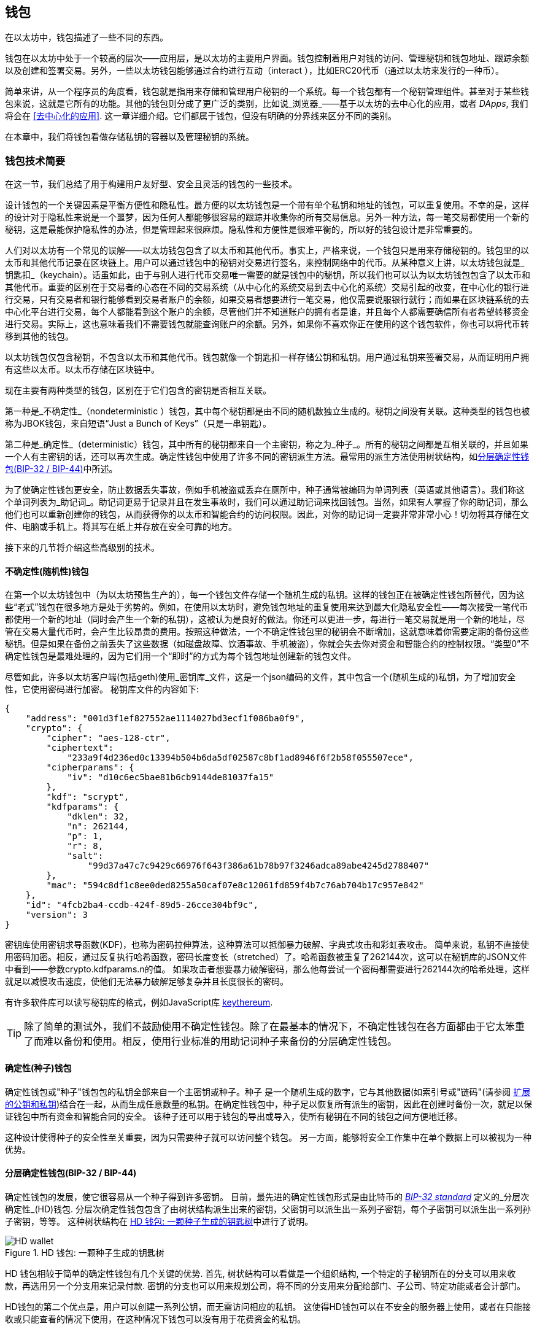 [[wallets_chapter]]
== 钱包

((("wallets", id="ix_05wallets-asciidoc0", range="startofrange")))在以太坊中，钱包描述了一些不同的东西。

钱包在以太坊中处于一个较高的层次——应用层，是以太坊的主要用户界面。钱包控制着用户对钱的访问、管理秘钥和钱包地址、跟踪余额以及创建和签署交易。另外，一些以太坊钱包能够通过合约进行互动（interact ），比如ERC20代币（通过以太坊来发行的一种币）。

((("wallets","defined")))简单来讲，从一个程序员的角度看，钱包就是指用来存储和管理用户秘钥的一个系统。每一个钱包都有一个秘钥管理组件。甚至对于某些钱包来说，这就是它所有的功能。其他的钱包则分成了更广泛的类别，比如说_浏览器_——基于以太坊的去中心化的应用，或者 _DApps_, 我们将会在 <<去中心化的应用>>. 这一章详细介绍。它们都属于钱包，但没有明确的分界线来区分不同的类别。

在本章中，我们将钱包看做存储私钥的容器以及管理秘钥的系统。

[[wallet_tech_overview]]
=== 钱包技术简要

((("wallets","technology overview", id="ix_05wallets-asciidoc1", range="startofrange")))在这一节，我们总结了用于构建用户友好型、安全且灵活的钱包的一些技术。

设计钱包的一个关键因素是平衡方便性和隐私性。最方便的以太坊钱包是一个带有单个私钥和地址的钱包，可以重复使用。不幸的是，这样的设计对于隐私性来说是一个噩梦，因为任何人都能够很容易的跟踪并收集你的所有交易信息。另外一种方法，每一笔交易都使用一个新的秘钥，这是最能保护隐私性的办法，但是管理起来很麻烦。隐私性和方便性是很难平衡的，所以好的钱包设计是非常重要的。

人们对以太坊有一个常见的误解——以太坊钱包包含了以太币和其他代币。事实上，严格来说，一个钱包只是用来存储秘钥的。钱包里的以太币和其他代币记录在区块链上。用户可以通过钱包中的秘钥对交易进行签名，来控制网络中的代币。从某种意义上讲，以太坊钱包就是_钥匙扣_（keychain）。话虽如此，由于与别人进行代币交易唯一需要的就是钱包中的秘钥，所以我们也可以认为以太坊钱包包含了以太币和其他代币。重要的区别在于交易者的心态在不同的交易系统（从中心化的系统交易到去中心化的系统）交易引起的改变，在中心化的银行进行交易，只有交易者和银行能够看到交易者账户的余额，如果交易者想要进行一笔交易，他仅需要说服银行就行；而如果在区块链系统的去中心化平台进行交易，每个人都能看到这个账户的余额，尽管他们并不知道账户的拥有者是谁，并且每个人都需要确信所有者希望转移资金进行交易。实际上，这也意味着我们不需要钱包就能查询账户的余额。另外，如果你不喜欢你正在使用的这个钱包软件，你也可以将代币转移到其他的钱包。

[注意]
====
以太坊钱包仅包含秘钥，不包含以太币和其他代币。钱包就像一个钥匙扣一样存储公钥和私钥。用户通过私钥来签署交易，从而证明用户拥有这些以太币。以太币存储在区块链中。
====

现在主要有两种类型的钱包，区别在于它们包含的密钥是否相互关联。

((("nondeterministic (random) wallets", id="ix_05wallets-asciidoc2", range="startofrange")))((("random (nondeterministic) wallets", id="ix_05wallets-asciidoc3", range="startofrange")))((("wallets","nondeterministic", id="ix_05wallets-asciidoc4", range="startofrange")))第一种是_不确定性_（nondeterministic ）钱包，其中每个秘钥都是由不同的随机数独立生成的。秘钥之间没有关联。((("JBOK wallets", seealso="nondeterministic (random) wallets")))这种类型的钱包也被称为JBOK钱包，来自短语“Just a Bunch of Keys”（只是一串钥匙）。

((("deterministic (seeded) wallets","defined")))((("wallets","deterministic")))第二种是_确定性_（deterministic）钱包，其中所有的秘钥都来自一个主密钥，称之为_种子_。所有的秘钥之间都是互相关联的，并且如果一个人有主密钥的话，还可以再次生成。((("key derivation methods")))确定性钱包中使用了许多不同的密钥派生方法。最常用的派生方法使用树状结构，如<<hd_wallets>>中所述。

((("mnemonic code words")))((("seeds","mnemonic code words for")))为了使确定性钱包更安全，防止数据丢失事故，例如手机被盗或丢弃在厕所中，种子通常被编码为单词列表（英语或其他语言）。我们称这个单词列表为_助记词_。助记词更易于记录并且在发生事故时，我们可以通过助记词来找回钱包。当然，如果有人掌握了你的助记词，那么他们也可以重新创建你的钱包，从而获得你的以太币和智能合约的访问权限。因此，对你的助记词一定要非常非常小心！切勿将其存储在文件、电脑或手机上。将其写在纸上并存放在安全可靠的地方。

接下来的几节将介绍这些高级别的技术。


[[random_wallet]]
==== 不确定性(随机性)钱包

在第一个以太坊钱包中（为以太坊预售生产的），每一个钱包文件存储一个随机生成的私钥。这样的钱包正在被确定性钱包所替代，因为这些“老式”钱包在很多地方是处于劣势的。例如，在使用以太坊时，避免钱包地址的重复使用来达到最大化隐私安全性——每次接受一笔代币都使用一个新的地址（同时会产生一个新的私钥），这被认为是良好的做法。你还可以更进一步，每进行一笔交易就是用一个新的地址，尽管在交易大量代币时，会产生比较昂贵的费用。按照这种做法，一个不确定性钱包里的秘钥会不断增加，这就意味着你需要定期的备份这些秘钥。但是如果在备份之前丢失了这些数据（如磁盘故障、饮酒事故、手机被盗），你就会失去你对资金和智能合约的控制权限。“类型0”不确定性钱包是最难处理的，因为它们用一个“即时”的方式为每个钱包地址创建新的钱包文件。

((("keystore file")))尽管如此，许多以太坊客户端(包括geth)使用_密钥库_文件，这是一个json编码的文件，其中包含一个(随机生成的)私钥，为了增加安全性，它使用密码进行加密。 秘钥库文件的内容如下:

[[keystore_example]]
[source,json]
----
{
    "address": "001d3f1ef827552ae1114027bd3ecf1f086ba0f9",
    "crypto": {
        "cipher": "aes-128-ctr",
        "ciphertext":
            "233a9f4d236ed0c13394b504b6da5df02587c8bf1ad8946f6f2b58f055507ece",
        "cipherparams": {
            "iv": "d10c6ec5bae81b6cb9144de81037fa15"
        },
        "kdf": "scrypt",
        "kdfparams": {
            "dklen": 32,
            "n": 262144,
            "p": 1,
            "r": 8,
            "salt":
                "99d37a47c7c9429c66976f643f386a61b78b97f3246adca89abe4245d2788407"
        },
        "mac": "594c8df1c8ee0ded8255a50caf07e8c12061fd859f4b7c76ab704b17c957e842"
    },
    "id": "4fcb2ba4-ccdb-424f-89d5-26cce304bf9c",
    "version": 3
}
----

((("key derivation function (KDF)")))((("password stretching algorithm")))密钥库使用密钥求导函数(KDF)，也称为密码拉伸算法，这种算法可以抵御暴力破解、字典式攻击和彩虹表攻击。 简单来说，私钥不直接使用密码加密。相反，通过反复执行哈希函数，密码长度变长（stretched）了。哈希函数被重复了262144次，这可以在秘钥库的JSON文件中看到——参数crypto.kdfparams.n的值。 如果攻击者想要暴力破解密码，那么他每尝试一个密码都需要进行262144次的哈希处理，这样就足以减慢攻击速度，使他们无法暴力破解足够复杂并且长度很长的密码。

有许多软件库可以读写秘钥库的格式，例如JavaScript库 https://github.com/ethereumjs/keythereum[+keythereum+].

[TIP]
====
除了简单的测试外，我们不鼓励使用不确定性钱包。除了在最基本的情况下，不确定性钱包在各方面都由于它太笨重了而难以备份和使用。相反，使用行业标准的用助记词种子来备份的分层确定性钱包。(((range="endofrange", startref="ix_05wallets-asciidoc4")))(((range="endofrange", startref="ix_05wallets-asciidoc3")))(((range="endofrange", startref="ix_05wallets-asciidoc2")))
====

[[deterministic_wallets]]
==== 确定性(种子)钱包

((("deterministic (seeded) wallets","about")))((("wallets","deterministic")))确定性钱包或"种子"钱包包的私钥全部来自一个主密钥或种子。种子 是一个随机生成的数字，它与其他数据(如索引号或"链码"(请参阅 <<extended_keys>>)结合在一起，从而生成任意数量的私钥。在确定性钱包中，种子足以恢复所有派生的密钥，因此在创建时备份一次，就足以保证钱包中所有资金和智能合同的安全。 该种子还可以用于钱包的导出或导入，使所有秘钥在不同的钱包之间方便地迁移。

这种设计使得种子的安全性至关重要，因为只需要种子就可以访问整个钱包。 另一方面，能够将安全工作集中在单个数据上可以被视为一种优势。

[[hd_wallets]]
==== 分层确定性钱包(BIP-32 / BIP-44)

((("Bitcoin improvement proposals (BIPs)","Hierarchical Deterministic Wallets (BIP-32/BIP-44)")))((("hierarchical deterministic wallets (BIP-32/BIP-44)"))) 确定性钱包的发展，使它很容易从一个种子得到许多密钥。 目前，最先进的确定性钱包形式是由比特币的 http://bit.ly/2B2vQWs[_BIP-32 standard_] 定义的_分层次确定性_(HD)钱包. 分层次确定性钱包包含了由树状结构派生出来的密钥，父密钥可以派生出一系列子密钥，每个子密钥可以派生出一系列孙子密钥，等等。 这种树状结构在 <<hd_wallets_figure>>中进行了说明。

[[hd_wallets_figure]]
.HD 钱包: 一颗种子生成的钥匙树
image::images/hd_wallet.png["HD wallet"]

HD 钱包相较于简单的确定性钱包有几个关键的优势. 首先, 树状结构可以看做是一个组织结构, 一个特定的子秘钥所在的分支可以用来收款，再选用另一个分支用来记录付款. 密钥的分支也可以用来规划公司，将不同的分支用来分配给部门、子公司、特定功能或者会计部门。

HD钱包的第二个优点是，用户可以创建一系列公钥，而无需访问相应的私钥。 这使得HD钱包可以在不安全的服务器上使用，或者在只能接收或只能查看的情况下使用，在这种情况下钱包可以没有用于花费资金的私钥。

[[mnemonic_codes]]
==== 种子和助记词(BIP-39)

((("BIP-39 standard")))((("Bitcoin improvement proposals (BIPs)","Mnemonic Code Words (BIP-39)")))((("mnemonic code words","BIP-39")))((("seeds","mnemonic code words for", seealso="mnemonic code words")))((("wallets","mnemonic codes (BIP-39)")))为了安全备份和恢复钱包，有许多方法可以对私钥进行编码。当前首选的方法是使用一系列单词, 当这些单词以正确的顺序组合在一起时既可以重建私钥. 这些单词被称为_助记词_, 这个方法也被标准化为 http://bit.ly/2OEMjUz[BIP-39]. 今天，许多以太坊钱包(以及其他加密货币钱包)都使用这一标准，并且可以通过操作助记词来导入或导出用于备份和恢复的种子。

为了解释为什么这种方法会流行起来，让我们来看一个例子:

[[hex_seed_example]]
.用十六进制来表示一个确定性钱包的种子
----
FCCF1AB3329FD5DA3DA9577511F8F137
----

[[mnemonic_seed_example]]
.用12个助记词来表示一个确定性钱包的种子
----
wolf juice proud gown wool unfair
wall cliff insect more detail hub
----

实际上，在记录这个16进制的序列时出错的概率很大. 相反, 用已知的单词来记录就很简单, 主要在于单词（特别是英文单词）在记录过程中存在高度的冗余(redundancy).如果不小心将一个单词记录为 "inzect" , 在恢复钱包时就很容易发现这个错误，因为"inzect"不是一个正确的英文单词，也很容易能够看出正确单词为"insect"。我们在讨论种子的备份，因为这个管理HD钱包的良好行为： 种子需要在数据丢失(无论是通过事故还是盗窃)的情况下恢复钱包，所以保持备份是非常谨慎的。然而，种子必须保持非常隐私的状态，所以应该避免使用电子备份; 因此，早期的建议是用笔和纸进行备份。

总之，对于一个HD钱包来说，使用对种子编码得到的用于恢复钱包的助记词，能够安全地导出、抄写、在纸上记录、浏览并且导入私钥到另一个钱包中。(((range="endofrange", startref="ix_05wallets-asciidoc1")))


[[wallet_best_practices]]
=== 钱包最佳实践

((("wallets","best practices for", id="ix_05wallets-asciidoc5", range="startofrange")))随着加密货币钱包技术的成熟，某些通用的行业标准已经出现，使钱包具有广泛的互动性、易用性、安全性和灵活性。 这些标准还允许钱包从一个助记词中获得多种不同加密货币的密钥。 这些共同标准是:

* 基于 BIP-39的助记词
* HD 钱包，基于 BIP-32
* 基于 BIP-43的多用途 HD 钱包
* 基于 BIP-44的多币种和多帐户钱包

这些标准可能会随着未来的发展而改变或者被淘汰，但是现在它们形成了一套连锁技术，成为大多数区块链平台及其加密货币事实上的钱包标准。

这些标准已经被广泛的软件和硬件钱包所采用，使得所有这些钱包具有互动性。 用户可以导出这些钱包中产生的助记词，并将其导入另一个钱包，恢复所有秘钥和地址。

支持这些标准的一些软件钱包示例包括(按字母顺序列出) Jaxx、 MetaMask、 MyCrypto 和 MyEtherWallet (MEW)。 支持这些标准的硬件钱包包括 Keepkey、 Ledger 和 Trezor。

下面的部分将详细研究这些技术。

[TIP]
====
如果你正在实现一个以太坊钱包，那么应该将其作为一个 HD 钱包进行构建，备份时将种子编码为助记词，并遵循接下来所讲的这些标准： BIP-32、 BIP-39、 BIP-43和 BIP-44。
====

[[bip39]]
[[mnemonic_code_words]]
==== 助记词(BIP-39)

((("BIP-39 standard", id="ix_05wallets-asciidoc6", range="startofrange")))((("Bitcoin improvement proposals (BIPs)","Mnemonic Code Words (BIP-39)", id="ix_05wallets-asciidoc7", range="startofrange")))((("mnemonic code words","BIP-39", id="ix_05wallets-asciidoc8", range="startofrange")))((("wallets","mnemonic codes (BIP-39)", id="ix_05wallets-asciidoc9", range="startofrange")))助记词是对随机数进行编码生成的单词序列，这些单词序列就是钱包的种子。助记词能够重新创建种子，有这个种子可以重新创建钱包和秘钥。在第一次创建确定性钱包时，用户可以得到12到24个单词。这些单词就是助记词。正如我们前边所说的，助记词使用户更方便的备份钱包，因为它们易于阅读和正确地抄写。

[NOTE]
====
((("brainwallets, mnemonic words vs."))) 助记词常常与"脑钱包"相混淆，它们是不一样的。 最主要的区别在于，脑钱包由用户选择的单词组成，而助记词是由钱包随机创建并呈现给用户的。 这个重要的区别使得助记词更加安全，因为人类的选择性往往能够降低随机性。更重要的是，使用"脑钱包"意味着必须记住这些单词，这是一个糟糕的想法，因为有可能在需要的时候发现没有备份。
====

助记码是在 BIP-39中定义的。 请注意，BIP-39是助记词的标准的实现之一。 还有有一个不同的标准，用一组不同的单词，用于 eleclum 比特币钱包并且早于 BIP-39。 Bip-39是由 Trezor 硬件钱包背后的公司提出的并且 Electrum 不兼容。 然而，BIP-39由于其互动性的实现，现在已经获得了广泛的行业支持，事实上，它已经成为了行业标准。 此外，BIP-39可以用来生产支持以太坊的多币种的钱包，而Electrum 不能。

Bip-39定义了助记词和种子的创建，我们在这里用九个步骤来描述。 为了清晰起见，这个过程被分成两部分: 第一步到第六步显示了 <<generating_mnemonic_words>> ，第七步到第九步显示了 <<mnemonic_to_seed>>.

[[generating_mnemonic_words]]
===== 生成助记词

((("BIP-39 standard","generating code words with")))((("checksum","in mnemonic code word generation")))((("mnemonic code words","generating"))) 助记词由钱包使用 BIP-39中定义的标准化过程自动生成。 钱包从一个熵源开始，添加一个校验和，然后将熵映射到一个单词列表:

1. 创建一个128到256位的加密随机序列 s。
2. 通过取其SHA256哈希的前部分（熵长度/32）来创建s的校验和。
3. 将校验和加到随机序列 s 的末尾。
4. 将第三步得到的s按照11bits划分。
5. 将每个11bits的值映射到预定义字典中的2048个词中的一个。
6. 根据顺序获取单词，就得到了助记词。

<<generating_entropy_and_encoding>> 显示了熵是如何用于生成助记词的。

<<table_bip39_entropy>> 表示熵数据的大小和记忆词长度之间的关系。

[[table_bip39_entropy]]
.助记词: 熵和单词的长度
[options="header"]
|=======
|熵(bits) | 校验和 (bits) | 熵 *+* 校验和 (bits) | 助记词长度 (words)
| 128 | 4 | 132 | 12
| 160 | 5 | 165 | 15
| 192 | 6 | 198 | 18
| 224 | 7 | 231 | 21
| 256 | 8 | 264 | 24
|=======

[[generating_entropy_and_encoding]]
[role="smallerseventy"]
.熵的生成及其编码为助记词
image::images/bip39-part1.png["Generating entropy and encoding as mnemonic words"]

[[mnemonic_to_seed]]
===== 从助记词到种子

((("BIP-39 standard","deriving seed from mnemonic words")))((("seeds","deriving from mnemonic code words")))助记词代表了128位到256位的熵。然后利用熵通过密钥扩展函数PBKDF2 ((("PBKDF2 function")))得到更长的（512位）种子。然后使用生成的种子构建确定性钱包并派生其密钥。

((("key-stretching function")))((("salts")))秘钥扩展函数有两个参数: 助记词和盐。 在秘钥扩展函数中加盐的目的是为了使通过创建一个查找表来暴力破解变得困难。 在 BIP-39标准中，加盐还有另一个用途: 它允许引入一个密码，作为保护种子的额外安全因素，我们将在 <<mnemonic_passphrase>> 中详细地描述这一点。

步骤7至步骤9所描述的过程继续自上一节所描述的过程:

[start=7]
7. Pbkdf2秘钥扩展函数的第一个参数是步骤6中产生的助记词。
8. Pbkdf2秘钥扩展函数的第二个参数是盐。 盐由单词"mnemonic"和一个可选的用户提供的密码组成。
9. Pbkdf2使用 HMAC-SHA512算法对助记词和盐进行了2048轮哈希计算，最终得到512位的值。 这个512位的值就是种子。

<<mnemonic_to_seed_figure>> 显示助记词是如何用来生成种子的。

[[mnemonic_to_seed_figure]]
.从助记词到种子
image::images/bip39-part2.png["From mnemonic to seed"]

[NOTE]
====
经过2048次哈希计算，秘钥扩展函数对于暴力破解助记词或密码提供了一些保护作用。尝试几千个助记词和密码的组合是非常昂贵的（在计算中）, 因为可能衍生的种子数量巨大 (2^512^, 或者大概 10^154^)&#x2014;远远超过可见宇宙中的原子数量 (大约 10^80^个).
====

表格 pass:[<a data-type="xref" data-xrefstyle="select:labelnumber" href="#mnemonic_128_no_pass">#mnemonic_128_no_pass</a>, <a data-type="xref" data-xrefstyle="select:labelnumber" href="#mnemonic_128_w_pass">#mnemonic_128_w_pass</a>, 和 <a data-type="xref" data-xrefstyle="select:labelnumber" href="#mnemonic_256_no_pass">#mnemonic_256_no_pass</a>] 展示了生产助记词和种子的一些例子。

[[mnemonic_128_no_pass]]
.128位熵生成的助记词, 不含密码, 得到种子
[cols="h,"]
|=======
| *输入熵(128 bits)*| +0c1e24e5917779d297e14d45f14e1a1a+
| *助记词 (12 words)* | +army van defense carry jealous true garbage claim echo media make crunch+
| *密码*| (none)
| *种子  (512 bits)* | +5b56c417303faa3fcba7e57400e120a0ca83ec5a4fc9ffba757fbe63fbd77a89a1a3be4c67196f57c39+
+a88b76373733891bfaba16ed27a813ceed498804c0570+
|=======

[[mnemonic_128_w_pass]]
.128位熵生成的助记词, 含密码, 得到种子
[cols="h,"]
|=======
| *输入熵 (128 bits)*| +0c1e24e5917779d297e14d45f14e1a1a+
| *助记词 (12 words)* | +army van defense carry jealous true garbage claim echo media make crunch+
| *密码*| SuperDuperSecret
| *种子  (512 bits)* | +3b5df16df2157104cfdd22830162a5e170c0161653e3afe6c88defeefb0818c793dbb28ab3ab091897d0+
+715861dc8a18358f80b79d49acf64142ae57037d1d54+
|=======

[role="pagebreak-before"]
[[mnemonic_256_no_pass]]
.256位熵生成的助记词, 不含密码, 得到种子
[cols="h,"]
|=======
| *输入熵 (256 bits)* | +2041546864449caff939d32d574753fe684d3c947c3346713dd8423e74abcf8c+
| *助记词 (24 words)* | +cake apple borrow silk endorse fitness top denial coil riot stay wolf
luggage oxygen faint major edit measure invite love trap field dilemma oblige+
| *密码*| (none)
| *种子 (512 bits)* | +3269bce2674acbd188d4f120072b13b088a0ecf87c6e4cae41657a0bb78f5315b33b3a04356e53d062e5+
+5f1e0deaa082df8d487381379df848a6ad7e98798404+
|=======

[[mnemonic_passphrase]]
===== Bip-39中的可选密码

((("BIP-39 standard","optional passphrase with")))((("mnemonic code words","optional passphrase in BIP-39")))((("passphrases")))((("seeds","optional passphrase with")))Bip-39标准允许在衍生种子时使用可选的密码。 如果没有使用密码，盐就是固定单词"mnemonic"，盐与助记词结合，通过秘钥扩展函数，生成512位的种子。如果使用了密码，同样的助记词会生成不同的种子.事实上，给定一个助记词，不同的密码都会生成不同的种子. 所以本质上是没有“错误的”密码. 所有的密码都是有效的，它们都能生成不同的种子,正是这些不确定性导致能够生成的钱包的数量(2^512^)是巨大的. 因此，只要密码足够复杂，长度足够长，钱包是不可能被暴力破解或者意外猜中的.

[TIP]
====
Bip-39中没有"错误"的密码。 每个密码都能生成一个空钱包，除非这个密码被使用过。
====

可选的口令有两个重要特征:

* 由于助记词需要搭配密码才能生成种子，于是使得只拥有助记词本身变得毫无用处。这样就能避免助记词受小偷的威胁。

* ((("duress wallet")))((("wallets","duress wallet"))) 由一个助记词和两个密码生成两个不同的钱包。一个钱包（替身钱包）中存放少量资金来吸引攻击者的注意力。而在另一个钱包（真正的钱包）中存放大量资金。

[role="pagebreak-before"]
但是，使用密码也会造成一定的风险：

* 如果钱包的拥有者丧失行动力或者死亡，并且没有其他人知道密码，那么钱包里的资金就永远消失了。

* 相反，如果密码和助记词记录在了相同的地方，那密码就不会产生任何作用。

密码是非常有用的，考虑到财产的继承，应该对钱包的备份和恢复进行精心的策划。

[[working_mnemonic_codes]]
===== 使用助记词

((("BIP-39 standard","libraries")))((("BIP-39 standard","working with mnemonic codes")))Bip-39被很多编程语言的库实现。例如：

https://github.com/trezor/python-mnemonic[python-mnemonic]:: Bip-39由 SatoshiLabs 团队提出，并在 Python 中实现。

https://github.com/ConsenSys/eth-lightwallet[ConsenSys/eth-lightwallet]:: 用于节点和浏览器的轻量级以太坊钱包（JavaScript实现）

https://www.npmjs.com/package/bip39[npm/bip39]:: 比特币BIP-39的使用JavaScript实现: 生成确定性密钥的助记符词

还有一个在网页上实现的 BIP-39生成器( (<<a_bip39_generator_as_a_standalone_web_page>>), 这对测试和实验非常有用。  https://iancoleman.io/bip39/[Mnemonic Code Converter] 生成助记词、种子和扩展私钥。 它可以在离线浏览器中使用，也可以在线访问。(((range="endofrange", startref="ix_05wallets-asciidoc9")))(((range="endofrange", startref="ix_05wallets-asciidoc8")))(((range="endofrange", startref="ix_05wallets-asciidoc7")))(((range="endofrange", startref="ix_05wallets-asciidoc6")))

[[a_bip39_generator_as_a_standalone_web_page]]
.一个在网页上实现的 BIP-39生成器
image::images/bip39_web.png["BIP-39 generator web-page"]

[[create_hd_wallet]]
==== 用种子创建一个HD钱包

((("hierarchical deterministic wallets (BIP-32/BIP-44)","creating from root seed")))((("root seeds, creating HD wallets from")))((("wallets","creating HD wallets from root seed")))HD钱包由一个根种子生成，这个种子是128或256或512位的随机数。最常见的情况是，这个种子是由上一节介绍的助记词生成的.

在HD钱包中，每一个秘钥都是由这个根种子派生出来的，它使得在互相兼容的HD钱包中能够通过这个种子来重新创建钱包。我们通过生成这个种子的助记词，可以很方便地导出、备份、恢复和导入成千上万个秘钥。

[[bip32_bip43_44]]
==== HD钱包(BIP-32)和路径(BIP-43 / 44)

((("Bitcoin improvement proposals (BIPs)","Multipurpose HD Wallet Structure (BIP-43)", id="ix_05wallets-asciidoc10", range="startofrange")))((("hierarchical deterministic wallets (BIP-32/BIP-44)","HD wallets (BIP-32) and paths (BIP-43/44)", id="ix_05wallets-asciidoc11", range="startofrange")))大多数HD钱包遵循 ((("BIP-32 standard","HD wallets and", id="ix_05wallets-asciidoc12", range="startofrange")))BIP-32 标准,，这已经成为确定性密钥生成的行业标准。

我们在这里不会讨论BIP-32的所有细节，而只讨论关键的部分来了解它是如何在钱包中使用的。最主要的部分是类似于树的层次关系，这能够使派生秘钥成为可能，如我们在 <<hd_wallets_figure>> 中描述的那样。理解扩展秘钥和硬化秘钥也很重要，我们将在下面的小节中进行讨论。

有许多软件库实现了BIP-32。它们大多是为比特币钱包设计的, 用不能的方式来生成地址, 但是和以太坊的BIP-32兼容钱包共享相同的秘钥派生实现。 使用 https://github.com/ConsenSys/eth-lightwallet[designed for Ethereum], 或者增加一个以太坊的地址编码库来适应比特币。

这里也有一个网页版的BIP-32的生成器 http://bip32.org/[standalone web page]， 对于 BIP-32的测试和试验非常有用。

[WARNING]
====
这个 BIP-32生成器不是 HTTPS 网页。 这是为了提醒您使用这个工具是不安全的。 这只是为了测试。 您不应该使用该网站生产的密钥存放真正的资金。
====

[[extended_keys]]
===== 扩展的公钥和私钥

((("BIP-32 standard","extended public and private keys")))((("extended keys")))((("hierarchical deterministic wallets (BIP-32/BIP-44)","extended public and private keys")))((("keys","extended")))在 BIP-32术语中，秘钥是可以"扩展"的。通过正确的运算操作, 这些扩展的父秘钥可以派生出子秘钥，从而生成前面描述的地址和秘钥的层级结构。父秘钥不一定在树的顶部。它能从树的层级结构的任意地方中拿出来。 ((("chain code")))扩展一个秘钥包括获取本身并向其附加一个特殊的链码。 链码是一个256位的二进制字符串，它与每个密钥混合以产生子密钥。

((("private keys","extended")))如果密钥是一个私钥，那么它就成为一个扩展的私钥，由前缀 xprv 区分开来:

[[xprv_example]]
----
xprv9s21ZrQH143K2JF8RafpqtKiTbsbaxEeUaMnNHsm5o6wCW3z8ySyH4UxFVSfZ8n7ESu7fgir8i...
----

((("public keys","extended")))扩展公钥的区别在于前缀是 xpub:

[[xpub_example]]
----
xpub661MyMwAqRbcEnKbXcCqD2GT1di5zQxVqoHPAgHNe8dv5JP8gWmDproS6kFHJnLZd23tWevhdn...
----

HD钱包有一个非常有用的特点，它能够从父公钥生成子公钥，而不需要私钥。这为我们提供了两种生成子公钥的方法：直接由子私钥派生或由父公钥派生.

因此，在HD钱包结构的分支中，通过一个扩展的公钥就可以派生出所有公钥（只能是公钥）

这个方法对于只需要扩展的公钥而不需要私钥的服务或程序，能够进行非常安全的仅需公钥的的部署，这种部署能够生产出无数的公钥的以太坊地址，但是不能使用这些地址中的资金。同时，在另一个更加安全的服务上，扩展私钥能够派生出所有相应的私钥来签署交易和花费资金。

这种方法的一个常见应用是在服务于电子商务应用程序的网络服务器上安装扩展公钥。网络服务器可以使用公钥导出函数为每个交易创建一个新的以太坊地址(例如，客户购物车)，并且不会有任何私钥被盗取。除了HD钱包，达到这种效果的唯一方法就是在一个安全的服务器上生成成千上万个以太坊地址，然后在电子商务服务器上进行预加载。这种方法很麻烦，需要不断的维护以确保服务器不会用完密钥，因此优先使用HD钱包的扩展公钥。

((("hardware wallets"))) 另一个常见应用是用于((("cold-storage wallets")))((("wallets","cold-storage wallets")))冷存储或硬件钱包。 在这种情况下，扩展私钥可以存储在硬件钱包中，而扩展公钥可以保持在线。 用户可以随意创建"接收"地址，而私钥则安全地脱机存储。要使用这些资金，用户可以在一个可以离线签名的以太坊客户端中使用扩展私钥，或者在硬件钱包设备上签名交易。

[[hardened_child_key]]
===== 强化子秘钥派生

((("child private keys")))((("hardened derivation","for child private keys")))((("hierarchical deterministic wallets (BIP-32/BIP-44)","hardened child key derivation")))((("hierarchical deterministic wallets (BIP-32/BIP-44)","index numbers for normal/hardened derivation")))((("index numbers, for normal/hardened derivation")))((("private keys","hardened child key derivation")))从扩展的公钥(或 xpub)派生一个公钥分支的能力非常有用，但它也带来了潜在的风险。 xpub没有对子私钥的访问权限。但是，由于xpub 包含链码(用于从父公钥派生子公钥) ，如果子私钥泄露了，它就能够结合链码来派生出所有的子私钥。一个被泄漏的子私钥以及父链码可以获得所有子私钥。 更糟糕的是，可以使用子私钥和父链码来得到父私钥。

为了应对这种风险，HD 钱包使用了一种称为强化派生的替代派生函数，它"打破"了父公钥和子链码之间的关系。强化派生函数使用父私钥而不是父公钥派生子链码。 这将在父 / 子序列中创建一个"防火墙"，其链码不能用于危害父密钥或同级私钥。

简单来说，如果你想使用 xpub 的便利性来派生公钥的分支，又不想让自己面临链码泄漏的风险，那么你应该从一个强化的父链码而不是普通的父链码那里派生它。 最佳实践是让主密钥的直系子密钥始终由强化派生函数派生，以防止主密钥泄露。

[[index_number]]
===== 正常和强化派生的索引号

((("hardened derivation","index numbers for")))由一个父秘钥派生出多个子秘钥是可取的。为了方便管理，我们使用索引号。每个索引号，结合父秘钥并使用子派生函数，会得到一个子秘钥。在BIP-32中，父秘钥派生子秘钥的函数使用的是32位的索引号。为了方便的区分普通的（未强化的）派生函数与强化的派生函数生成的秘钥，索引号分为两个范围。索引号介于 0 与 2^31^ &#x2013;1 (+0x0+ 到 +0x7FFFFFFF+)之间的只是用于普通派生函数。 索引号介于 2^31^ 到 2^32^&#x2013;1 (+0x80000000+ 到 +0xFFFFFFFF+) 的只是用于强化派生。因此，如果一个索引号小于 2^31^, 这个就是普通派生的,如果索引号大于或等于 2^31^, 这个就是强化派生的.

为了使索引号更容易阅读和展示，强化子项的索引号从零开始展示，但带有一个主要符号。第一个正常子密钥展示为0，而第一个强化子密钥（索引0x80000000）展示为++0&#x27;++。然后，按顺序，第二个强化子密钥将具有索引0x80000001，并将展示为 ++1&#x27;++ ，依此类推。当你看到HD钱包索引 ++i&#x27;++ , 表示 2^31^ 。(((range="endofrange", startref="ix_05wallets-asciidoc12")))

[[hd_wallet_path]]
===== HD钱包密钥标识符(路径)

((("hierarchical deterministic wallets (BIP-32/BIP-44)","key identifier")))((("keys","path naming convention")))HD钱包中的秘钥使用“路径（path）”命名标识，树的每一层由一个斜线(/)字符分隔 (见 <<hd_path_table>>). 从主私钥派生的私钥以m开头。从主公钥派生的公钥以M.开头。因此，主私钥的第一个子私钥是 m / 0。 第一个子公钥是 M / 0。 第一个孩子的第二个孙子是 m / 0 / 1，以此类推。

密钥的"族谱"是从右向左读取的，直到找到最初派生出来的主密钥。 例如，标识符 m / x / y / z 描述密钥 m / x / y 的第 z 个子秘钥，m / x / y 即密钥 m / x 的第 y 个子秘钥，m / x 即 m 的第 x 个子秘钥。

[[hd_path_table]]
.HD钱包路径的例子
[options="header"]
|=======
|HD path | Key described
| +m/0+ | 主私钥的第一个（0）子私钥
| +m/0/0+ | 主私钥的第一个子私钥下的第一个子私钥
| +m/0'/0+ | 主私钥下的第一个强化派生的子私钥下的第一个正常派生的子私钥
| +m/1/0+ | 主私钥的第二个子私钥下的第一个子私钥
| +M/23/17/0/0+ | 主公钥下的第24个子公钥下的第18个子公钥下的第一个子公钥下的第一个子公钥
|=======

[[navigating_hd_wallet_tree]]
===== 浏览HD钱包树结构

((("hierarchical deterministic wallets (BIP-32/BIP-44)","tree structure")))((("tree structure, navigating")))HD钱包的树状结构是非常灵活的. 另一方面，它也考虑到了无限的复杂性：每个父扩展秘钥可以有40亿个子秘钥: 20亿个正常派生子秘钥和20亿个强化派生子秘钥。这些子秘钥又都拥有40亿个子秘钥，以此类推。这个树状结构是无限深的。考虑到这方面，对这棵树的某个节点定位是非常困哪的。

两个BIPs为这种HD钱包的树状结构提供了一种管理上述问题的方法。Bip-43建议使用第一个经过强化派生的子索引作为特殊标识符，表示树结构的"目的"。基于 BIP-43，一个HD钱包应该只使用树的一个一级分支，通过标识树的其余部分的结构和名称空间，用索引号定义钱包的用途。更具体地说，一个只使用分支  ++m/i&#x27;/...++  的 HD 钱包意在表示一个特定的目的，该目的由索引号 i 标识。

((("BIP-44 standard")))Bip-44扩展了这一规范，提出了一种多币种多账户结构，将"目的"数字设置为 +44'+。 所有遵循BIP-44结构的HD钱包只使用树的一个分支: +m/44'/*+ 。

BIP-44 指定了五个预定义的树层次的结构:

[[bip44_tree]]
-----
m / purpose' / coin_type' / account' / change / address_index
-----

第一个层次, +purpose&#x27;+, 设置为 +44&#x27;+. 第二个层次， +coin_type&#x27;+, 指定了加密货币的类型，允许多代币的钱包中的每个代币在第二层次有自己的子树 。在一个名为 https://github.com/satoshilabs/slips/blob/master/slip-0044.md[SLIP0044]的标准文档中定义了几种货币。比如说，以太坊是 ++m/44&#x27;/60&#x27;++,以太坊经典是 ++m/44&#x27;/61&#x27;++, 比特币是 ++m/44&#x27;/0&#x27;++, and 所有货币的测试网络是 ++m/44&#x27;/1&#x27;++.

第三个层次是 +account&#x27;+, 允许用户出于记账或组织目的，细分他们的钱包为逻辑子账户 。例如, 一个HD钱包可以有两个"accounts": ++m/44&#x27;/60&#x27;/0&#x27;++ and ++m/44&#x27;/60&#x27;/1&#x27;++. 每个账户都是其子树的根。

因为 BIP-44最初是为比特币而创建的，所以它包含了一个"怪癖"，但与以太坊无关。在路径的第四层，change,一个HD钱包有两个子树：一个用来创建接受地址，另一个用来创建更改地址。以太坊中只使用了接受路径，因为它没有必要想比特币一样更改地址。注意，前边的级别使用强化派生，而这个级别使用正常派生。它允许树的账户级别在不安全的环境下导出扩展公钥。可用地址是由HD钱包派生的作为第四层次的子级，为第五层次做树的索引。例如，主账户中用于以太坊付款的第三个接受地址为 ++M/44&#x27;/60&#x27;/0&#x27;/0/2++. <<bip44_path_examples>> 显示了更多的例子。

[[bip44_path_examples]]
.BIP-44 HD钱包结构实例
[options="header"]
|=======
|HD path | Key described
| ++M/44&#x27;/60&#x27;/0&#x27;/0/2++ | 以太坊的主账户中的第三个接受公钥。
| ++M/44&#x27;/0&#x27;/3&#x27;/1/14++ | 第4个比特币账户的第15个变址公钥
| ++m/44&#x27;/2&#x27;/0&#x27;/0/1++ | Litecoin 主帐户中的第二个私钥，用于签署交易
|=======

=== 结论

钱包是任何面向用户的区块链应用程序的基础。 它们允许用户管理秘钥和地址。钱包还允许用户通过数字签名来体现他们对以太的所有权和授权交易，正如我们将在 <<tx_chapter>> 进行讨论.(((range="endofrange", startref="ix_05wallets-asciidoc0")))
